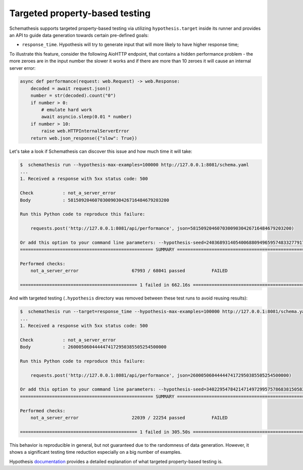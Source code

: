 .. _targeted:

Targeted property-based testing
===============================

Schemathesis supports targeted property-based testing via utilizing ``hypothesis.target`` inside its runner and provides
an API to guide data generation towards certain pre-defined goals:

- ``response_time``. Hypothesis will try to generate input that will more likely to have higher response time;

To illustrate this feature, consider the following AioHTTP endpoint, that contains a hidden performance problem -
the more zeroes are in the input number the slower it works and if there are more than 10 zeroes it will cause an internal
server error:

.. code:: python

    async def performance(request: web.Request) -> web.Response:
        decoded = await request.json()
        number = str(decoded).count("0")
        if number > 0:
            # emulate hard work
            await asyncio.sleep(0.01 * number)
        if number > 10:
            raise web.HTTPInternalServerError
        return web.json_response({"slow": True})

Let's take a look if Schemathesis can discover this issue and how much time it will take:

.. code:: bash

    $  schemathesis run --hypothesis-max-examples=100000 http://127.0.0.1:8081/schema.yaml
    ...
    1. Received a response with 5xx status code: 500

    Check           : not_a_server_error
    Body            : 58150920460703009030426716484679203200

    Run this Python code to reproduce this failure:

        requests.post('http://127.0.0.1:8081/api/performance', json=58150920460703009030426716484679203200)

    Or add this option to your command line parameters: --hypothesis-seed=240368931405400688094965957483327791742
    ================================================== SUMMARY ==================================================

    Performed checks:
        not_a_server_error                    67993 / 68041 passed          FAILED

    ============================================ 1 failed in 662.16s ===========================================

And with targeted testing (``.hypothesis`` directory was removed between these test runs to avoid reusing results):

.. code:: bash

    $  schemathesis run --target=response_time --hypothesis-max-examples=100000 http://127.0.0.1:8081/schema.yaml
    ...
    1. Received a response with 5xx status code: 500

    Check           : not_a_server_error
    Body            : 2600050604444474172950385505254500000

    Run this Python code to reproduce this failure:

        requests.post('http://127.0.0.1:8081/api/performance', json=2600050604444474172950385505254500000)

    Or add this option to your command line parameters: --hypothesis-seed=340229547842147149729957578683815058325
    ================================================== SUMMARY ==================================================

    Performed checks:
        not_a_server_error                    22039 / 22254 passed          FAILED

    ============================================ 1 failed in 305.50s ===========================================

This behavior is reproducible in general, but not guaranteed due to the randomness of data generation. However, it shows
a significant testing time reduction especially on a big number of examples.

Hypothesis `documentation <https://hypothesis.readthedocs.io/en/latest/details.html#targeted-example-generation>`_ provides a detailed explanation of what targeted property-based testing is.
